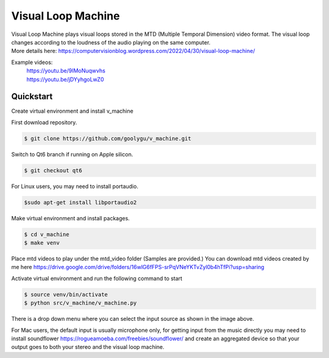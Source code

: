 Visual Loop Machine
###################

| Visual Loop Machine plays visual loops stored in the MTD (Multiple Temporal Dimension) video format. The visual loop
| changes according to the loudness of the audio playing on the same computer.

.. image:: gui.png


| More details here: https://computervisionblog.wordpress.com/2022/04/30/visual-loop-machine/

Example videos:
 | https://youtu.be/9IMoNuqwvhs
 | https://youtu.be/jDYyhgoLwZ0

Quickstart
==========
Create virtual environment and install v_machine

First download repository.

.. code-block:: console

    $ git clone https://github.com/goolygu/v_machine.git

Switch to Qt6 branch if running on Apple silicon.

.. code-block:: console

    $ git checkout qt6

For Linux users, you may need to install portaudio.

.. code-block:: console

    $sudo apt-get install libportaudio2


Make virtual environment and install packages.

.. code-block:: console

    $ cd v_machine
    $ make venv

Place mtd videos to play under the mtd_video folder (Samples are provided.) You can download mtd videos
created by me here https://drive.google.com/drive/folders/16wlG6fFPS-srPqVNeYKTvZyl0b4hTfPi?usp=sharing

Activate virtual environment and run the following command to start

.. code-block:: console

    $ source venv/bin/activate
    $ python src/v_machine/v_machine.py

There is a drop down menu where you can select the input source as shown in the image above.

For Mac users, the default input is usually microphone only, for getting input from the music directly
you may need to install soundflower https://rogueamoeba.com/freebies/soundflower/ and create an aggregated device so
that your output goes to both your stereo and the visual loop machine.
